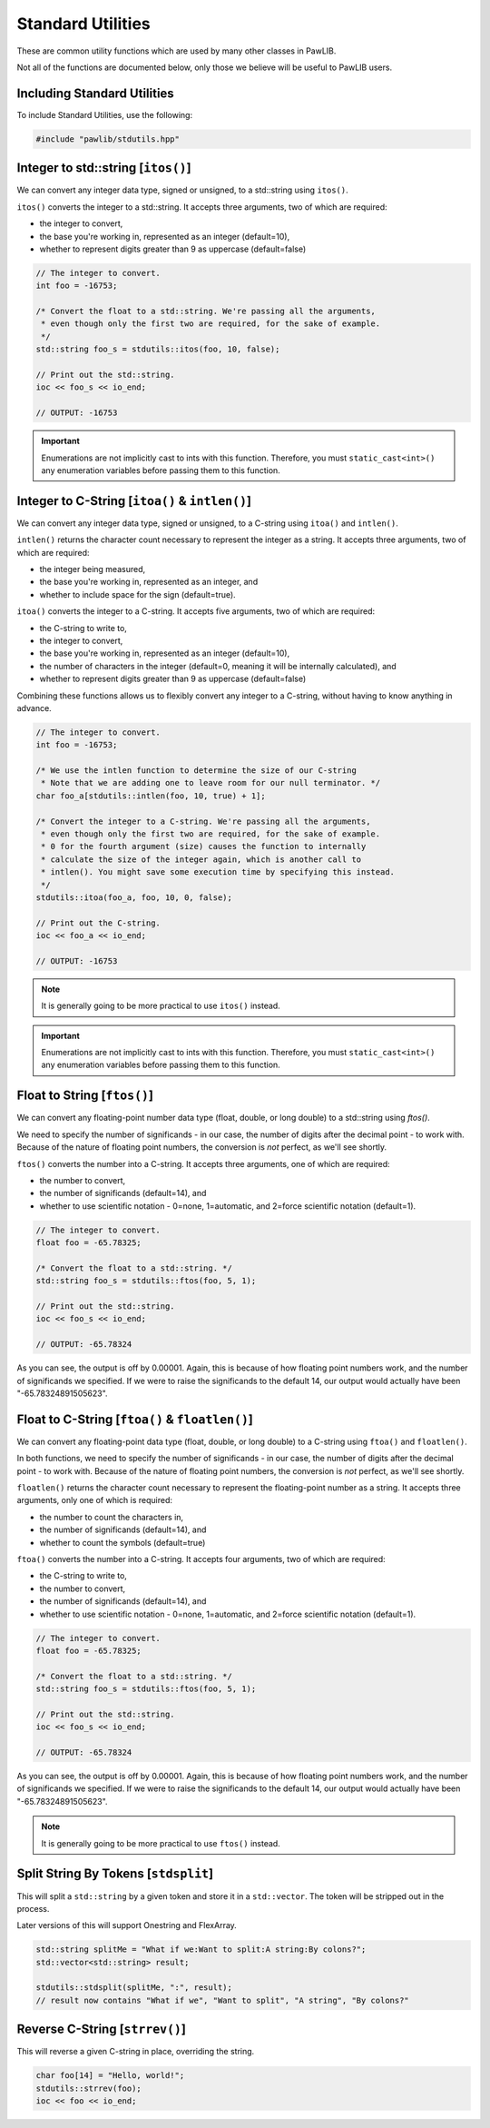 Standard Utilities
###################################

These are common utility functions which are used by many other classes
in PawLIB.

Not all of the functions are documented below, only those we believe will
be useful to PawLIB users.

Including Standard Utilities
=================================

To include Standard Utilities, use the following:

..  code-block:: c++

    #include "pawlib/stdutils.hpp"

Integer to std::string [``itos()``]
==================================================

We can convert any integer data type, signed or unsigned, to a std::string
using ``itos()``.

``itos()`` converts the integer to a std::string. It accepts three arguments,
two of which are required:

* the integer to convert,

* the base you're working in, represented as an integer (default=10),

* whether to represent digits greater than 9 as uppercase (default=false)

..  code-block:: c++

    // The integer to convert.
    int foo = -16753;

    /* Convert the float to a std::string. We're passing all the arguments,
     * even though only the first two are required, for the sake of example.
     */
    std::string foo_s = stdutils::itos(foo, 10, false);

    // Print out the std::string.
    ioc << foo_s << io_end;

    // OUTPUT: -16753

..  IMPORTANT:: Enumerations are not implicitly cast to ints with this function.
    Therefore, you must ``static_cast<int>()`` any enumeration variables
    before passing them to this function.

Integer to C-String [``itoa()`` & ``intlen()``]
==================================================

We can convert any integer data type, signed or unsigned, to a C-string
using ``itoa()`` and ``intlen()``.

``intlen()`` returns the character count necessary to represent the integer
as a string. It accepts three arguments, two of which are required:

* the integer being measured,

* the base you're working in, represented as an integer, and

* whether to include space for the sign (default=true).

``itoa()`` converts the integer to a C-string. It accepts five arguments,
two of which are required:

* the C-string to write to,

* the integer to convert,

* the base you're working in, represented as an integer (default=10),

* the number of characters in the integer (default=0, meaning it will be
  internally calculated), and

* whether to represent digits greater than 9 as uppercase (default=false)

Combining these functions allows us to flexibly convert any integer to a
C-string, without having to know anything in advance.

..  code-block:: c++

    // The integer to convert.
    int foo = -16753;

    /* We use the intlen function to determine the size of our C-string
     * Note that we are adding one to leave room for our null terminator. */
    char foo_a[stdutils::intlen(foo, 10, true) + 1];

    /* Convert the integer to a C-string. We're passing all the arguments,
     * even though only the first two are required, for the sake of example.
     * 0 for the fourth argument (size) causes the function to internally
     * calculate the size of the integer again, which is another call to
     * intlen(). You might save some execution time by specifying this instead.
     */
    stdutils::itoa(foo_a, foo, 10, 0, false);

    // Print out the C-string.
    ioc << foo_a << io_end;

    // OUTPUT: -16753

..  NOTE:: It is generally going to be more practical to use ``itos()`` instead.

..  IMPORTANT:: Enumerations are not implicitly cast to ints with this function.
    Therefore, you must ``static_cast<int>()`` any enumeration variables
    before passing them to this function.

Float to String [``ftos()``]
================================

We can convert any floating-point number data type (float, double, or long
double) to a std::string using `ftos()`.

We need to specify the number of significands - in our case, the number of
digits after the decimal point - to work with. Because of the nature of floating
point numbers, the conversion is *not* perfect, as we'll see shortly.

``ftos()`` converts the number into a C-string. It accepts three arguments, one
of which are required:

* the number to convert,

* the number of significands (default=14), and

* whether to use scientific notation - 0=none, 1=automatic,
  and 2=force scientific notation (default=1).

..  code-block:: c++

    // The integer to convert.
    float foo = -65.78325;

    /* Convert the float to a std::string. */
    std::string foo_s = stdutils::ftos(foo, 5, 1);

    // Print out the std::string.
    ioc << foo_s << io_end;

    // OUTPUT: -65.78324

As you can see, the output is off by 0.00001. Again, this is because of
how floating point numbers work, and the number of significands we
specified. If we were to raise the significands to the default 14, our output
would actually have been "-65.78324891505623".

Float to C-String [``ftoa()`` & ``floatlen()``]
=================================================

We can convert any floating-point data type (float, double, or long double)
to a C-string using ``ftoa()`` and ``floatlen()``.

In both functions, we need to specify the number of significands - in our case,
the number of digits after the decimal point - to work with. Because of the
nature of floating point numbers, the conversion is *not* perfect, as we'll
see shortly.

``floatlen()`` returns the character count necessary to represent the
floating-point number as a string. It accepts three arguments, only one of which
is required:

* the number to count the characters in,

* the number of significands (default=14), and

* whether to count the symbols (default=true)

``ftoa()`` converts the number into a C-string. It accepts four arguments, two
of which are required:

* the C-string to write to,

* the number to convert,

* the number of significands (default=14), and

* whether to use scientific notation - 0=none, 1=automatic,
  and 2=force scientific notation (default=1).

..  code-block:: bash

    // The integer to convert.
    float foo = -65.78325;

    /* Convert the float to a std::string. */
    std::string foo_s = stdutils::ftos(foo, 5, 1);

    // Print out the std::string.
    ioc << foo_s << io_end;

    // OUTPUT: -65.78324

As you can see, the output is off by 0.00001. Again, this is because of
how floating point numbers work, and the number of significands we
specified. If we were to raise the significands to the default 14, our output
would actually have been "-65.78324891505623".

..  NOTE:: It is generally going to be more practical to use ``ftos()`` instead.


Split String By Tokens [``stdsplit``]
===========================================

This will split a ``std::string`` by a given token and store it in a
``std::vector``. The token will be stripped out in the process.

Later versions of this will support Onestring and FlexArray.

..  code-block:: c++

    std::string splitMe = "What if we:Want to split:A string:By colons?";
    std::vector<std::string> result;

    stdutils::stdsplit(splitMe, ":", result);
    // result now contains "What if we", "Want to split", "A string", "By colons?"

Reverse C-String [``strrev()``]
===================================

This will reverse a given C-string in place, overriding the string.

..  code-block:: c++

    char foo[14] = "Hello, world!";
    stdutils::strrev(foo);
    ioc << foo << io_end;
